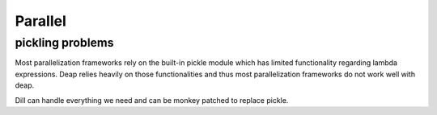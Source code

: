 Parallel
========

pickling problems
-----------------

Most parallelization frameworks rely on the built-in pickle module which
has limited functionality regarding lambda expressions. Deap relies
heavily on those functionalities and thus most parallelization
frameworks do not work well with deap.

Dill can handle everything we need and can be monkey patched to replace
pickle.
